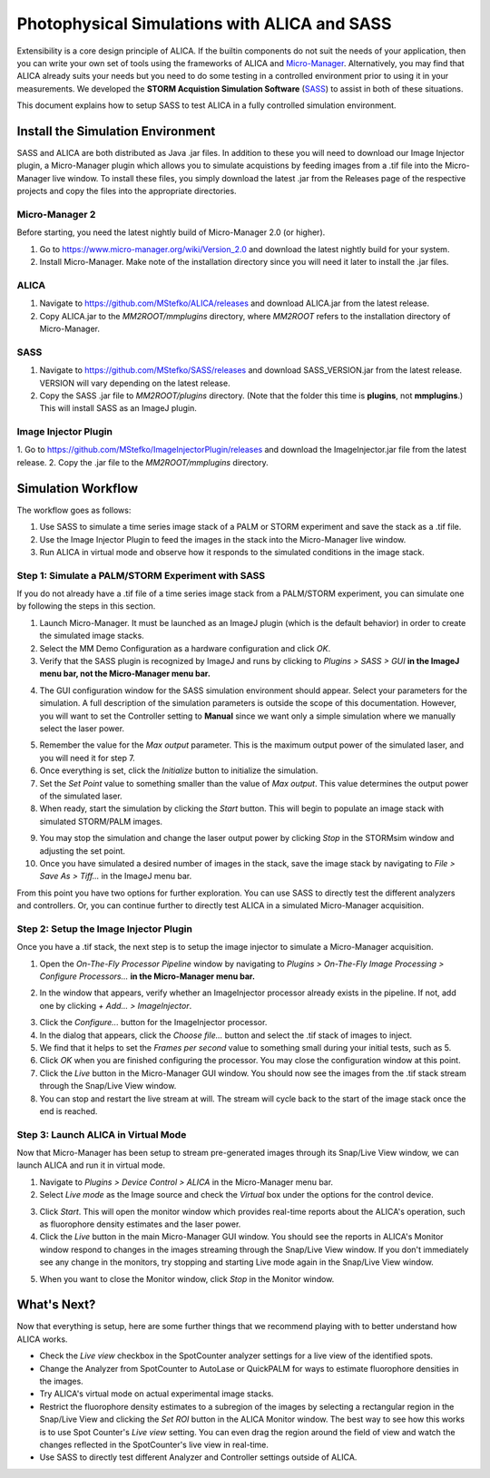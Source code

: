 Photophysical Simulations with ALICA and SASS
=============================================

Extensibility is a core design principle of ALICA. If the builtin
components do not suit the needs of your application, then you can
write your own set of tools using the frameworks of ALICA and
`Micro-Manager`_. Alternatively, you may find that ALICA already suits
your needs but you need to do some testing in a controlled environment
prior to using it in your measurements. We developed the **STORM
Acquistion Simulation Software** (`SASS`_) to assist in both of these
situations.

This document explains how to setup SASS to test ALICA in a fully
controlled simulation environment.

Install the Simulation Environment
++++++++++++++++++++++++++++++++++

SASS and ALICA are both distributed as Java .jar files. In addition to
these you will need to download our Image Injector plugin, a
Micro-Manager plugin which allows you to simulate acquistions by
feeding images from a .tif file into the Micro-Manager live window. To
install these files, you simply download the latest .jar from the
Releases page of the respective projects and copy the files into the
appropriate directories.

Micro-Manager 2
---------------

Before starting, you need the latest nightly build of Micro-Manager
2.0 (or higher). 

1. Go to https://www.micro-manager.org/wiki/Version_2.0 and download
   the latest nightly build for your system.
2. Install Micro-Manager. Make note of the installation directory
   since you will need it later to install the .jar files.

ALICA
-----

1. Navigate to https://github.com/MStefko/ALICA/releases and download
   ALICA.jar from the latest release.
2. Copy ALICA.jar to the *MM2ROOT/mmplugins* directory, where *MM2ROOT*
   refers to the installation directory of Micro-Manager.

SASS
----

1. Navigate to https://github.com/MStefko/SASS/releases and download
   SASS_VERSION.jar from the latest release. VERSION will vary
   depending on the latest release.
2. Copy the SASS .jar file to *MM2ROOT/plugins* directory. (Note that
   the folder this time is **plugins**, not **mmplugins**.) This will
   install SASS as an ImageJ plugin.

Image Injector Plugin
---------------------

1. Go to https://github.com/MStefko/ImageInjectorPlugin/releases and
download the ImageInjector.jar file from the latest release.
2. Copy the .jar file to the *MM2ROOT/mmplugins* directory.

Simulation Workflow
+++++++++++++++++++

The workflow goes as follows:

1. Use SASS to simulate a time series image stack of a PALM or STORM
   experiment and save the stack as a .tif file.
2. Use the Image Injector Plugin to feed the images in the stack into
   the Micro-Manager live window.
3. Run ALICA in virtual mode and observe how it responds to the
   simulated conditions in the image stack.

Step 1: Simulate a PALM/STORM Experiment with SASS
--------------------------------------------------

If you do not already have a .tif file of a time series image stack
from a PALM/STORM experiment, you can simulate one by following the
steps in this section.

1. Launch Micro-Manager. It must be launched as an ImageJ plugin
   (which is the default behavior) in order to create the simulated
   image stacks.
2. Select the MM Demo Configuration as a hardware configuration and
   click *OK*.
3. Verify that the SASS plugin is recognized by ImageJ and runs by
   clicking to *Plugins > SASS > GUI* **in the ImageJ menu bar, not
   the Micro-Manager menu bar.**

.. image:: _images/imagej_pluginsmenu_sass.png
   :alt: Location of SASS in the ImageJ Plugins menu item
   :align: center

4. The GUI configuration window for the SASS simulation environment
   should appear. Select your parameters for the simulation. A full
   description of the simulation parameters is outside the scope of
   this documentation. However, you will want to set the Controller
   setting to **Manual** since we want only a simple simulation where
   we manually select the laser power.

.. image:: _images/sass_options_controller_manual.png
   :alt: Set the Controller option to Manual and remember the value
         for the Max output parameter
   :align: center

5. Remember the value for the *Max output* parameter. This is the
   maximum output power of the simulated laser, and you will need it
   for step 7.
6. Once everything is set, click the *Initialize* button to initialize
   the simulation.
7. Set the *Set Point* value to something smaller than the value of
   *Max output*. This value determines the output power of the
   simulated laser.
8. When ready, start the simulation by clicking the *Start*
   button. This will begin to populate an image stack with simulated
   STORM/PALM images.

.. image:: _images/sass_desktop_example.png
   :alt: Screenshot of the running simulation and the Micro-Manager
         and ImageJ windows.
   :scale: 50%
   :align: center

9. You may stop the simulation and change the laser output power by
   clicking *Stop* in the STORMsim window and adjusting the set point.
10. Once you have simulated a desired number of images in the stack,
    save the image stack by navigating to *File > Save As > Tiff...*
    in the ImageJ menu bar.

From this point you have two options for further exploration. You can
use SASS to directly test the different analyzers and controllers. Or,
you can continue further to directly test ALICA in a simulated
Micro-Manager acquisition.

Step 2: Setup the Image Injector Plugin
---------------------------------------

Once you have a .tif stack, the next step is to setup the image
injector to simulate a Micro-Manager acquisition.

1. Open the *On-The-Fly Processor Pipeline* window by navigating to
   *Plugins > On-The-Fly Image Processing > Configure Processors...*
   **in the Micro-Manager menu bar.**

.. image:: _images/mm_pluginsmenu_onthefly.png
   :alt: Click the Configure Processors... item in the Micro-Manager
         Plugins > On-The-Fly Image Processing menu item.
   :align: center

2. In the window that appears, verify whether an ImageInjector
   processor already exists in the pipeline. If not, add one by
   clicking *+ Add... > ImageInjector*.

.. image:: _images/mm_ontheflyprocessing_configuration.png
   :alt: The configuration window for the On-The-Fly Image Processing
   :align: center

3. Click the *Configure...* button for the ImageInjector processor.
4. In the dialog that appears, click the *Choose file...* button and
   select the .tif stack of images to inject.
5. We find that it helps to set the *Frames per second* value to
   something small during your initial tests, such as 5.
6. Click *OK* when you are finished configuring the processor. You may
   close the configuration window at this point.
7. Click the *Live* button in the Micro-Manager GUI window. You should
   now see the images from the .tif stack stream through the Snap/Live
   View window.
8. You can stop and restart the live stream at will. The stream will
   cycle back to the start of the image stack once the end is reached.

Step 3: Launch ALICA in Virtual Mode
------------------------------------

Now that Micro-Manager has been setup to stream pre-generated images
through its Snap/Live View window, we can launch ALICA and run it in
virtual mode.

1. Navigate to *Plugins > Device Control > ALICA* in the Micro-Manager
   menu bar.
2. Select *Live mode* as the Image source and check the *Virtual* box
   under the options for the control device.

.. image:: _images/alica_setup_virtualmode.png
   :alt: Settings to run ALICA in virtual mode.
   :align: center

3. Click *Start*. This will open the monitor window which provides
   real-time reports about the ALICA's operation, such as fluorophore
   density estimates and the laser power.
4. Click the *Live* button in the main Micro-Manager GUI window. You
   should see the reports in ALICA's Monitor window respond to changes
   in the images streaming through the Snap/Live View window. If you
   don't immediately see any change in the monitors, try stopping and
   starting Live mode again in the Snap/Live View window.

.. image:: _images/alica_monitor_window.png
   :alt: The ALICA monitor window provides real-time feedback on the
         estimated density of fluorophores.
   :align: center

5. When you want to close the Monitor window, click *Stop* in the
   Monitor window.

What's Next?
++++++++++++

Now that everything is setup, here are some further things that we
recommend playing with to better understand how ALICA works.

- Check the *Live view* checkbox in the SpotCounter analyzer settings
  for a live view of the identified spots.
- Change the Analyzer from SpotCounter to AutoLase or QuickPALM for
  ways to estimate fluorophore densities in the images.
- Try ALICA's virtual mode on actual experimental image stacks.
- Restrict the fluorophore density estimates to a subregion of the
  images by selecting a rectangular region in the Snap/Live View and
  clicking the *Set ROI* button in the ALICA Monitor window. The best
  way to see how this works is to use Spot Counter's *Live view*
  setting. You can even drag the region around the field of view and
  watch the changes reflected in the SpotCounter's live view in
  real-time.
- Use SASS to directly test different Analyzer and Controller
  settings outside of ALICA.

.. _Micro-Manager: https://www.micro-manager.org/
.. _SASS: https://github.com/MStefko/SASS
